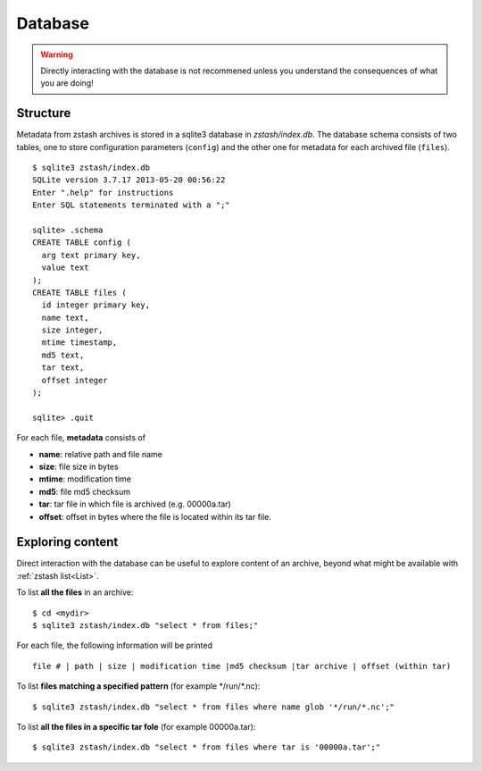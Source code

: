 ********
Database
********

.. highlight:: none

.. warning::

   Directly interacting with the database is not recommened
   unless you understand the consequences of what you are doing!

Structure
=========

Metadata from zstash archives is stored in a sqlite3 database
in `zstash/index.db`. The database schema consists of
two tables, one to store configuration parameters (``config``) 
and the other one for metadata for each archived file (``files``). ::

    $ sqlite3 zstash/index.db
    SQLite version 3.7.17 2013-05-20 00:56:22
    Enter ".help" for instructions
    Enter SQL statements terminated with a ";"

    sqlite> .schema
    CREATE TABLE config (
      arg text primary key,
      value text
    );
    CREATE TABLE files (
      id integer primary key,
      name text,
      size integer,
      mtime timestamp,
      md5 text,
      tar text,
      offset integer
    );

    sqlite> .quit


For each file, **metadata** consists of

* **name**: relative path and file name
* **size**: file size in bytes
* **mtime**: modification time
* **md5**: file md5 checksum
* **tar**: tar file in which file is archived (e.g. 00000a.tar)
* **offset**: offset in bytes where the file is located within its tar file.
 
Exploring content
=================

Direct interaction with the database can be useful to explore content
of an archive, beyond what might be available with :ref:`zstash list<List>`.

To list **all the files** in an archive: ::

   $ cd <mydir>
   $ sqlite3 zstash/index.db "select * from files;"

For each file, the following information will be printed ::

   file # | path | size | modification time |md5 checksum |tar archive | offset (within tar)

To list **files matching a specified pattern** (for example \*/run/\*.nc): ::

   $ sqlite3 zstash/index.db "select * from files where name glob '*/run/*.nc';"

To list **all the files in a specific tar fole** (for example 00000a.tar): ::

   $ sqlite3 zstash/index.db "select * from files where tar is '00000a.tar';"

